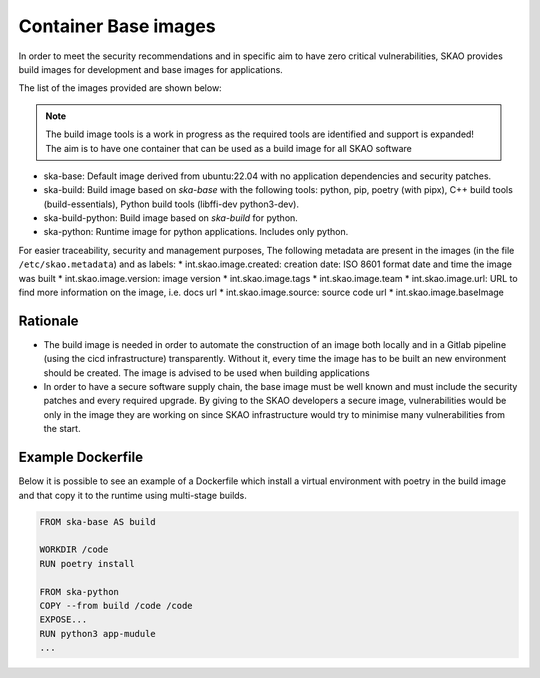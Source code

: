 .. _base-images:

Container Base images
*********************

In order to meet the security recommendations and in specific aim to have zero critical vulnerabilities, SKAO provides build images for development and base images for applications.

The list of the images provided are shown below:

.. note:: The build image tools is a work in progress as the required tools are identified and support is expanded!
   The aim is to have one container that can be used as a build image for all SKAO software
   
* ska-base: Default image derived from ubuntu:22.04 with no application dependencies and security patches.
* ska-build: Build image based on `ska-base` with the following tools: python, pip, poetry (with pipx), C++ build tools (build-essentials), Python build tools (libffi-dev python3-dev).
* ska-build-python: Build image based on `ska-build` for python. 
* ska-python: Runtime image for python applications. Includes only python. 

For easier traceability, security and management purposes, The following metadata are present in the images (in the file ``/etc/skao.metadata``) and as labels:
* int.skao.image.created: creation date: ISO 8601 format date and time the image was built
* int.skao.image.version: image version
* int.skao.image.tags
* int.skao.image.team
* int.skao.image.url: URL to find more information on the image, i.e. docs url
* int.skao.image.source: source code url
* int.skao.image.baseImage

Rationale
=========

* The build image is needed in order to automate the construction of an image both locally and in a Gitlab pipeline (using the cicd infrastructure) transparently. Without it, every time the image has to be built an new environment should be created. The image is advised to be used when building applications
* In order to have a secure software supply chain, the base image must be well known and must include the security patches and every required upgrade. By giving to the SKAO developers a secure image, vulnerabilities would be only in the image they are working on since SKAO infrastructure would try to minimise many vulnerabilities from the start.

Example Dockerfile
==================

Below it is possible to see an example of a Dockerfile which install a virtual environment with poetry in the build image and that copy it to the runtime using multi-stage builds. 

.. code:: Dockerfile

    FROM ska-base AS build
    
    WORKDIR /code
    RUN poetry install
    
    FROM ska-python
    COPY --from build /code /code
    EXPOSE...
    RUN python3 app-mudule
    ...
